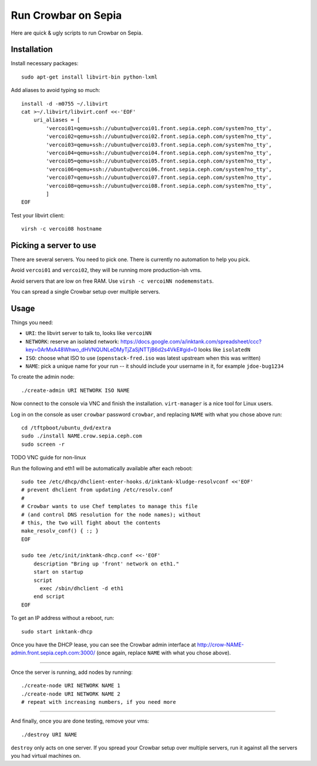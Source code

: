 ======================
 Run Crowbar on Sepia
======================

Here are quick & ugly scripts to run Crowbar on Sepia.


Installation
============

Install necessary packages::

    sudo apt-get install libvirt-bin python-lxml

Add aliases to avoid typing so much::

    install -d -m0755 ~/.libvirt
    cat >~/.libvirt/libvirt.conf <<-'EOF'
	uri_aliases = [
	    'vercoi01=qemu+ssh://ubuntu@vercoi01.front.sepia.ceph.com/system?no_tty',
	    'vercoi02=qemu+ssh://ubuntu@vercoi02.front.sepia.ceph.com/system?no_tty',
	    'vercoi03=qemu+ssh://ubuntu@vercoi03.front.sepia.ceph.com/system?no_tty',
	    'vercoi04=qemu+ssh://ubuntu@vercoi04.front.sepia.ceph.com/system?no_tty',
	    'vercoi05=qemu+ssh://ubuntu@vercoi05.front.sepia.ceph.com/system?no_tty',
	    'vercoi06=qemu+ssh://ubuntu@vercoi06.front.sepia.ceph.com/system?no_tty',
	    'vercoi07=qemu+ssh://ubuntu@vercoi07.front.sepia.ceph.com/system?no_tty',
	    'vercoi08=qemu+ssh://ubuntu@vercoi08.front.sepia.ceph.com/system?no_tty',
	    ]
    EOF

Test your libvirt client::

    virsh -c vercoi08 hostname


Picking a server to use
=======================

There are several servers. You need to pick one. There is currently no
automation to help you pick.

Avoid ``vercoi01`` and ``vercoi02``, they will be running more
production-ish vms.

Avoid servers that are low on free RAM. Use ``virsh -c vercoiNN
nodememstats``.

You can spread a single Crowbar setup over multiple servers.


Usage
=====

Things you need:

- ``URI``: the libvirt server to talk to, looks like ``vercoiNN``
- ``NETWORK``: reserve an isolated network: https://docs.google.com/a/inktank.com/spreadsheet/ccc?key=0ArMxA48Whwo_dHVNQUNLeDMyTjZaSjNTTjB6d2s4VkE#gid=0
  looks like ``isolatedN``
- ``ISO``: choose what ISO to use (``openstack-fred.iso`` was latest
  upstream when this was written)
- ``NAME``: pick a unique name for your run -- it should include your
  username in it, for example ``jdoe-bug1234``


To create the admin node::

    ./create-admin URI NETWORK ISO NAME

Now connect to the console via VNC and finish the
installation. ``virt-manager`` is a nice tool for Linux users.

Log in on the console as user ``crowbar`` password ``crowbar``, and
replacing ``NAME`` with what you chose above run::

    cd /tftpboot/ubuntu_dvd/extra
    sudo ./install NAME.crow.sepia.ceph.com
    sudo screen -r

TODO VNC guide for non-linux

Run the following and eth1 will be automatically available after each
reboot::

    sudo tee /etc/dhcp/dhclient-enter-hooks.d/inktank-kludge-resolvconf <<'EOF'
    # prevent dhclient from updating /etc/resolv.conf
    #
    # Crowbar wants to use Chef templates to manage this file
    # (and control DNS resolution for the node names); without
    # this, the two will fight about the contents
    make_resolv_conf() { :; }
    EOF

    sudo tee /etc/init/inktank-dhcp.conf <<-'EOF'
	description "Bring up 'front' network on eth1."
	start on startup
	script
	  exec /sbin/dhclient -d eth1
	end script
    EOF

To get an IP address without a reboot, run::

    sudo start inktank-dhcp

Once you have the DHCP lease, you can see the Crowbar admin interface
at http://crow-NAME-admin.front.sepia.ceph.com:3000/ (once again,
replace ``NAME`` with what you chose above).

-----

Once the server is running, add nodes by running::

    ./create-node URI NETWORK NAME 1
    ./create-node URI NETWORK NAME 2
    # repeat with increasing numbers, if you need more

-----

And finally, once you are done testing, remove your vms::

    ./destroy URI NAME

``destroy`` only acts on one server. If you spread your Crowbar setup
over multiple servers, run it against all the servers you had virtual
machines on.
